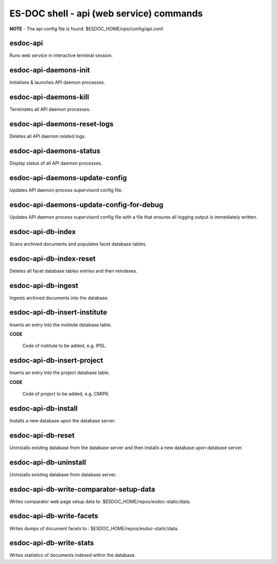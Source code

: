 ============================
ES-DOC shell - api (web service) commands
============================

**NOTE** - The api config file is found: $ESDOC_HOME/ops/config/api.conf.

esdoc-api
----------------------------

Runs web service in interactive terminal session.

esdoc-api-daemons-init
----------------------------

Initialises & launches API daemon processes.

esdoc-api-daemons-kill
----------------------------

Terminates all API daemon processes.

esdoc-api-daemons-reset-logs
----------------------------

Deletes all API daemon related logs.

esdoc-api-daemons-status
----------------------------

Display status of all API daemon processes.

esdoc-api-daemons-update-config
----------------------------

Updates API daemon process supervisord config file.

esdoc-api-daemons-update-config-for-debug
----------------------------

Updates API daemon process supervisord config file with a file that ensures all logging output is immediately written.

esdoc-api-db-index
----------------------------

Scans archived documents and populates facet database tables.

esdoc-api-db-index-reset
----------------------------

Deletes all facet database tables entries and then reindexes.

esdoc-api-db-ingest
----------------------------

Ingests archived documents into the database.

esdoc-api-db-insert-institute
----------------------------

Inserts an entry into the institute database table.

**CODE**

	Code of institute to be added, e.g. IPSL.

esdoc-api-db-insert-project
----------------------------

Inserts an entry into the project database table.

**CODE**

	Code of project to be added, e.g. CMIP6.

esdoc-api-db-install
----------------------------

Installs a new database upon the database server.

esdoc-api-db-reset
----------------------------

Uninstalls existing database from the database server and then installs a new database upon database server.

esdoc-api-db-uninstall
----------------------------

Uninstalls existing database from database server.

esdoc-api-db-write-comparator-setup-data
----------------------------

Writes comparator web page setup data to: $ESDOC_HOME/repos/esdoc-static/data.

esdoc-api-db-write-facets
----------------------------

Writes dumps of document facets to : $ESDOC_HOME/repos/esdoc-static/data.

esdoc-api-db-write-stats
----------------------------

Writes statistics of documents indexed within the database.


